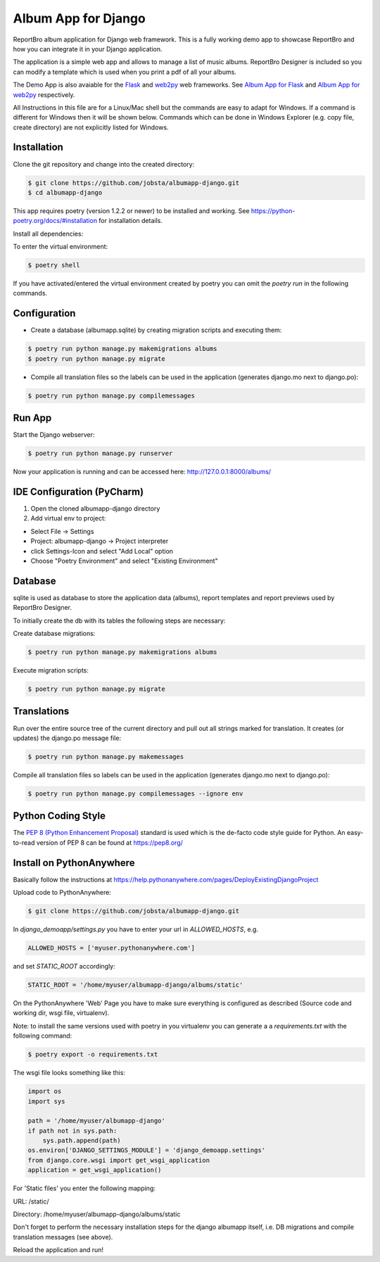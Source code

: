 Album App for Django
====================

ReportBro album application for Django web framework. This is a fully working
demo app to showcase ReportBro and how you can integrate it
in your Django application.

The application is a simple web app and allows to manage a list of music albums.
ReportBro Designer is included so you can modify a template which is used
when you print a pdf of all your albums.

The Demo App is also avaiable for the `Flask <https://palletsprojects.com/p/flask/>`_
and `web2py <http://web2py.com/>`_ web frameworks. See
`Album App for Flask <https://github.com/jobsta/albumapp-flask.git>`_ and
`Album App for web2py <https://github.com/jobsta/albumapp-web2py.git>`_ respectively.

All Instructions in this file are for a Linux/Mac shell but the commands are
easy to adapt for Windows. If a command is different for Windows then
it will be shown below. Commands which can be done in
Windows Explorer (e.g. copy file, create directory) are not explicitly listed
for Windows.

Installation
------------

Clone the git repository and change into the created directory:

.. code:: shell

    $ git clone https://github.com/jobsta/albumapp-django.git
    $ cd albumapp-django


This app requires poetry (version 1.2.2 or newer) to be installed and working. See https://python-poetry.org/docs/#installation
for installation details.

Install all dependencies:

.. code:: shell
    $ poetry install

To enter the virtual environment:

.. code:: shell

    $ poetry shell

If you have activated/entered the virtual environment created by poetry you can omit the `poetry run` in the following commands.

Configuration
-------------

- Create a database (albumapp.sqlite) by creating migration scripts and executing them:

.. code:: shell

    $ poetry run python manage.py makemigrations albums
    $ poetry run python manage.py migrate

- Compile all translation files so the labels can be used in the application (generates django.mo next to django.po):

.. code:: shell

    $ poetry run python manage.py compilemessages

Run App
-------

Start the Django webserver:

.. code:: shell

    $ poetry run python manage.py runserver

Now your application is running and can be accessed here:
http://127.0.0.1:8000/albums/

IDE Configuration (PyCharm)
---------------------------

1. Open the cloned albumapp-django directory

2. Add virtual env to project:

- Select File -> Settings
- Project: albumapp-django -> Project interpreter
- click Settings-Icon and select "Add Local" option
- Choose "Poetry Environment" and select "Existing Environment"

Database
--------

sqlite is used as database to store the application data (albums),
report templates and report previews used by ReportBro Designer.

To initially create the db with its tables the following steps are necessary:

Create database migrations:

.. code:: shell

    $ poetry run python manage.py makemigrations albums

Execute migration scripts:

.. code:: shell

    $ poetry run python manage.py migrate

Translations
------------

Run over the entire source tree of the current directory and pull out
all strings marked for translation. It creates (or updates) the django.po message file:

.. code:: shell

    $ poetry run python manage.py makemessages

Compile all translation files so labels can be used in the
application (generates django.mo next to django.po):

.. code:: shell

    $ poetry run python manage.py compilemessages --ignore env

Python Coding Style
-------------------

The `PEP 8 (Python Enhancement Proposal) <https://www.python.org/dev/peps/pep-0008/>`_
standard is used which is the de-facto code style guide for Python. An easy-to-read version
of PEP 8 can be found at https://pep8.org/

Install on PythonAnywhere
-------------------------

Basically follow the instructions at https://help.pythonanywhere.com/pages/DeployExistingDjangoProject

Upload code to PythonAnywhere:

.. code:: shell

    $ git clone https://github.com/jobsta/albumapp-django.git

In *django_demoapp/settings.py* you have to enter your url in *ALLOWED_HOSTS*, e.g.

.. code:: python

    ALLOWED_HOSTS = ['myuser.pythonanywhere.com']

and set `STATIC_ROOT` accordingly:

.. code:: python

    STATIC_ROOT = '/home/myuser/albumapp-django/albums/static'

On the PythonAnywhere 'Web' Page you have to make sure everything is configured as described
(Source code and working dir, wsgi file, virtualenv).

Note: to install the same versions used with poetry in you virtualenv you can generate a
a `requirements.txt` with the following command:

.. code:: shell

    $ poetry export -o requirements.txt


The wsgi file looks something like this:

.. code:: python

    import os
    import sys

    path = '/home/myuser/albumapp-django'
    if path not in sys.path:
        sys.path.append(path)
    os.environ['DJANGO_SETTINGS_MODULE'] = 'django_demoapp.settings'
    from django.core.wsgi import get_wsgi_application
    application = get_wsgi_application()

For 'Static files' you enter the following mapping:

URL: /static/

Directory: /home/myuser/albumapp-django/albums/static

Don't forget to perform the necessary installation steps for the django albumapp itself,
i.e. DB migrations and compile translation messages (see above).

Reload the application and run!
